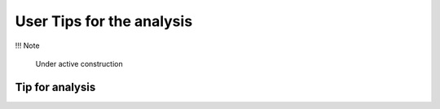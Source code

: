 User Tips for the analysis
===========================

!!! Note

    Under active construction


Tip for analysis
----------------